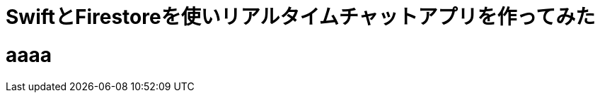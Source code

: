 = SwiftとFirestoreを使いリアルタイムチャットアプリを作ってみた
:published_at: 2018-05-28
:hp-tags: Chat,Firesotre,Swift4.0


# aaaa


